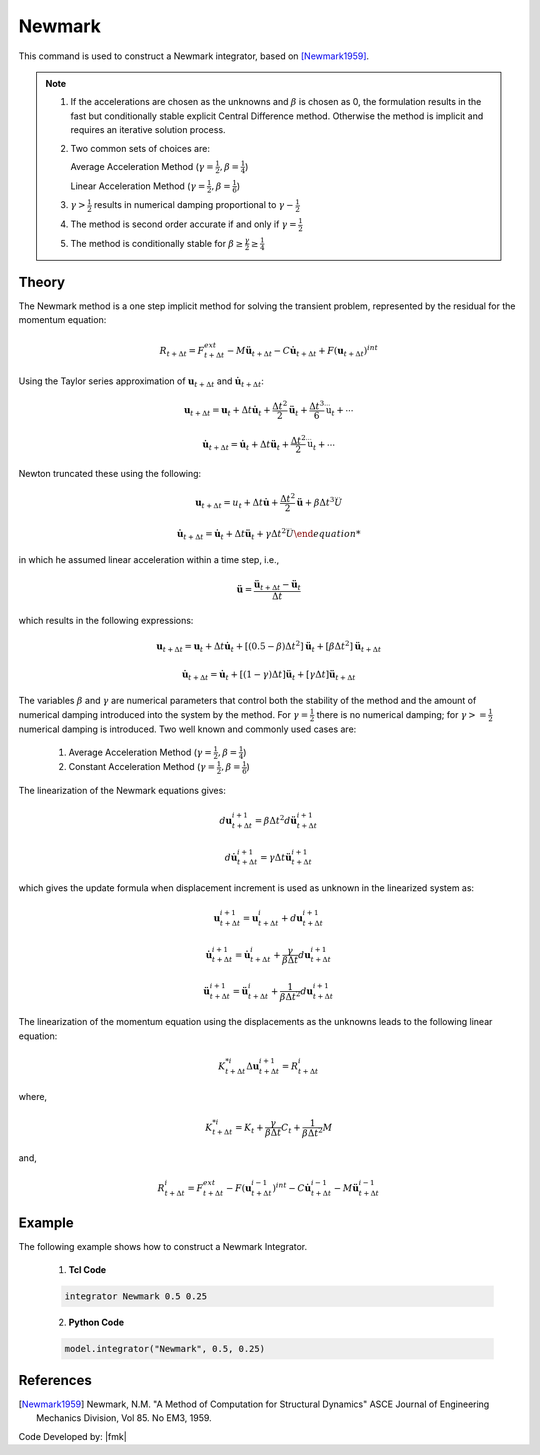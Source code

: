 .. _Newmark:

Newmark
^^^^^^^

This command is used to construct a Newmark integrator, based on  [Newmark1959]_.

.. tabs::

   .. tab:: Python

      .. function:: model.integrator("Newmark", gamma, beta)

         :param gamma: float, :math:`\gamma` factor
         :param beta: float, :math:`\beta` factor


   .. tab:: Tcl

      .. function:: integrator Newmark $gamma $beta

      .. csv-table:: 
         :header: "Argument", "Type", "Description"
         :widths: 10, 10, 40

         $gamma, |float|,  :math:`\gamma` factor
         $beta, |float|, :math:`\beta` factor

.. note::

   1. If the accelerations are chosen as the unknowns and :math:`\beta` is chosen as 0, the formulation results in the fast but conditionally stable explicit Central Difference method. Otherwise the method is implicit and requires an iterative solution process.
   
   2. Two common sets of choices are:

      Average Acceleration Method (:math:`\gamma=\frac{1}{2}, \beta = \frac{1}{4}`)
      
      Linear Acceleration Method (:math:`\gamma=\frac{1}{2}, \beta = \frac{1}{6}`)
   
   3. :math:`\gamma > \frac{1}{2}` results in numerical damping proportional to :math:`\gamma - \frac{1}{2}`
   
   4. The method is second order accurate if and only if :math:`\gamma = \frac{1}{2}`
   
   5. The method is conditionally stable for :math:`\beta \ge \frac{\gamma}{2} \ge \frac{1}{4}`


Theory
------

The Newmark method is a one step implicit method for solving the transient problem, represented by the residual for the momentum equation:

.. math::
   
   R_{t + \Delta t} = F_{t+\Delta t}^{ext} - M \ddot \boldsymbol{u}_{t + \Delta t} - C \dot \boldsymbol{u}_{t + \Delta t} + F(\boldsymbol{u}_{t + \Delta t})^{int}

Using the Taylor series approximation of :math:`\boldsymbol{u}_{t+\Delta t}` and :math:`\dot \boldsymbol{u}_{t+\Delta t}`:

.. math::

   \boldsymbol{u}_{t+\Delta t} = \boldsymbol{u}_t + \Delta t \dot \boldsymbol{u}_t + \frac{\Delta t^2}{2} \ddot \boldsymbol{u}_t + \frac{\Delta t^3}{6} \dddot \boldsymbol{u}_t + \cdots

   \dot{\boldsymbol{u}}_{t+\Delta t} = \dot \boldsymbol{u}_t + \Delta t \ddot \boldsymbol{u}_t + \frac{\Delta t^2}{2} \dddot \boldsymbol{u}_t + \cdots

Newton truncated these using the following:

.. math::
   
   \boldsymbol{u}_{t+\Delta t} = u_t + \Delta t \dot{\boldsymbol{u}} + \frac{\Delta t^2}{2} \ddot{\boldsymbol{u}} + \beta {\Delta t^3} \dddot U

.. math::

   \dot{\boldsymbol{u}_{t + \Delta t} = \dot \boldsymbol{u}_t + \Delta t \ddot \boldsymbol{u}_t + \gamma \Delta t^2 \dddot U

in which he assumed linear acceleration within a time step, i.e.,

.. math::
   \ddot{\boldsymbol{u}} = \frac{{\ddot \boldsymbol{u}_{t+\Delta t}} - \ddot \boldsymbol{u}_t}{\Delta t}

which results in the following expressions:

.. math::
   \boldsymbol{u}_{t+\Delta t} = \boldsymbol{u}_t + \Delta t \dot \boldsymbol{u}_t + [(0.5 - \beta) \Delta t^2] \ddot \boldsymbol{u}_t + [\beta \Delta t^2] \ddot \boldsymbol{u}_{t+\Delta t}

   \dot \boldsymbol{u}_{t+\Delta t} = \dot \boldsymbol{u}_t + [(1-\gamma)\Delta t] \ddot \boldsymbol{u}_t + [\gamma \Delta t ] \ddot \boldsymbol{u}_{t+\Delta t}

The variables :math:`\beta` and :math:`\gamma` are numerical parameters that control both the stability of the method and the amount of numerical damping introduced into the system by the method. For :math:`\gamma=\frac{1}{2}` there is no numerical damping; for :math:`\gamma>=\frac{1}{2}` numerical damping is introduced. Two well known and commonly used cases are:

   1. Average Acceleration Method (:math:`\gamma=\frac{1}{2}, \beta = \frac{1}{4}`)

   2. Constant Acceleration Method (:math:`\gamma=\frac{1}{2}, \beta = \frac{1}{6}`)

The linearization of the Newmark equations gives:

.. math::
   d\boldsymbol{u}_{t+\Delta t}^{i+1} = \beta \Delta t^2 d \ddot \boldsymbol{u}_{t+\Delta t}^{i+1}

   d \dot \boldsymbol{u}_{t+\Delta t}^{i+1} = \gamma \Delta t \ddot \boldsymbol{u}_{t+\Delta t}^{i+1}

which gives the update formula when displacement increment is used as unknown in the linearized system as:

.. math::
   \boldsymbol{u}_{t+\Delta t}^{i+1} = \boldsymbol{u}_{t+\Delta t}^i + d\boldsymbol{u}_{t+\Delta t}^{i+1}

   \dot \boldsymbol{u}_{t+\Delta t}^{i+1} = \dot \boldsymbol{u}_{t+\Delta t}^i + \frac{\gamma}{\beta \Delta t}d\boldsymbol{u}_{t+\Delta t}^{i+1}

   \ddot \boldsymbol{u}_{t+\Delta t}^{i+1} = \ddot \boldsymbol{u}_{t+\Delta t}^i + \frac{1}{\beta \Delta t^2}d\boldsymbol{u}_{t+\Delta t}^{i+1}

The linearization of the momentum equation using the displacements as the unknowns leads to the following linear equation:

.. math::
   K_{t+\Delta t}^{*i} \Delta \boldsymbol{u}_{t+\Delta t}^{i+1} = R_{t+\Delta t}^i

where,

.. math::
   K_{t+\Delta t}^{*i} = K_t + \frac{\gamma}{\beta \Delta t} C_t + \frac{1}{\beta \Delta t^2} M

and,

.. math::
   R_{t+\Delta t}^i = F_{t + \Delta t}^{ext} - F(\boldsymbol{u}_{t + \Delta t}^{i-1})^{int} - C \dot \boldsymbol{u}_{t+\Delta t}^{i-1} - M \ddot \boldsymbol{u}_{t+ \Delta t}^{i-1}


Example 
-------

The following example shows how to construct a Newmark Integrator.

   1. **Tcl Code**

   .. code-block:: tcl

      integrator Newmark 0.5 0.25

   2. **Python Code**

   .. code-block:: python

      model.integrator("Newmark", 0.5, 0.25)


References
----------

.. [Newmark1959] Newmark, N.M. "A Method of Computation for Structural Dynamics" ASCE Journal of Engineering Mechanics Division, Vol 85. No EM3, 1959.


Code Developed by: |fmk|